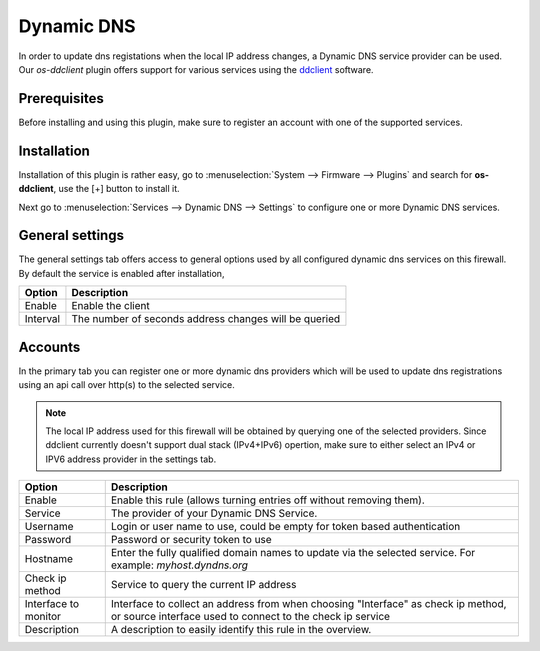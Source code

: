 ====================================================
Dynamic DNS
====================================================

In order to update dns registations when the local IP address changes, a Dynamic DNS service provider can be used.
Our `os-ddclient` plugin offers support for various services using the `ddclient <https://ddclient.net/>`__
software.

Prerequisites
---------------------------

Before installing and using this plugin, make sure to register an account with one of the supported services.


Installation
---------------------------

Installation of this plugin is rather easy, go to :menuselection:`System --> Firmware --> Plugins` and search for **os-ddclient**,
use the [+] button to install it.

Next go to :menuselection:`Services --> Dynamic DNS --> Settings` to configure one or more Dynamic DNS services.


General settings
---------------------------
The general settings tab offers access to general options used by all configured dynamic dns services on this firewall.
By default the service is enabled after installation,

======================= =======================================================================================================================================================================
Option                  Description
======================= =======================================================================================================================================================================
Enable                  Enable the client
Interval                The number of seconds address changes will be queried
======================= =======================================================================================================================================================================


Accounts
---------------------------

In the primary tab you can register one or more dynamic dns providers which will be used to update dns registrations
using an api call over http(s) to the selected service.

.. Note::

      The local IP address used for this firewall will be obtained by querying one of the selected providers. Since ddclient
      currently doesn't support dual stack (IPv4+IPv6) opertion, make sure to either select an IPv4 or IPV6 address
      provider in the settings tab.

======================= =======================================================================================================================================================================
Option                  Description
======================= =======================================================================================================================================================================
Enable                  Enable this rule (allows turning entries off without removing them).
Service                 The provider of your Dynamic DNS Service.
Username                Login or user name to use, could be empty for token based authentication
Password                Password or security token to use
Hostname                Enter the fully qualified domain names to update via the selected service. For example: *myhost.dyndns.org*
Check ip method         Service to query the current IP address
Interface to monitor    Interface to collect an address from when choosing "Interface" as check ip method, or source interface used to connect to the check ip service
Description             A description to easily identify this rule in the overview.
======================= =======================================================================================================================================================================
